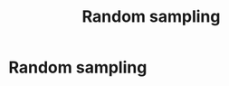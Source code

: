 #+title: Random sampling
#+roam_tags: statistics random sampling

* Setup :noexport:
#+call: init()
#+call: init-plot-style()

* Random sampling
